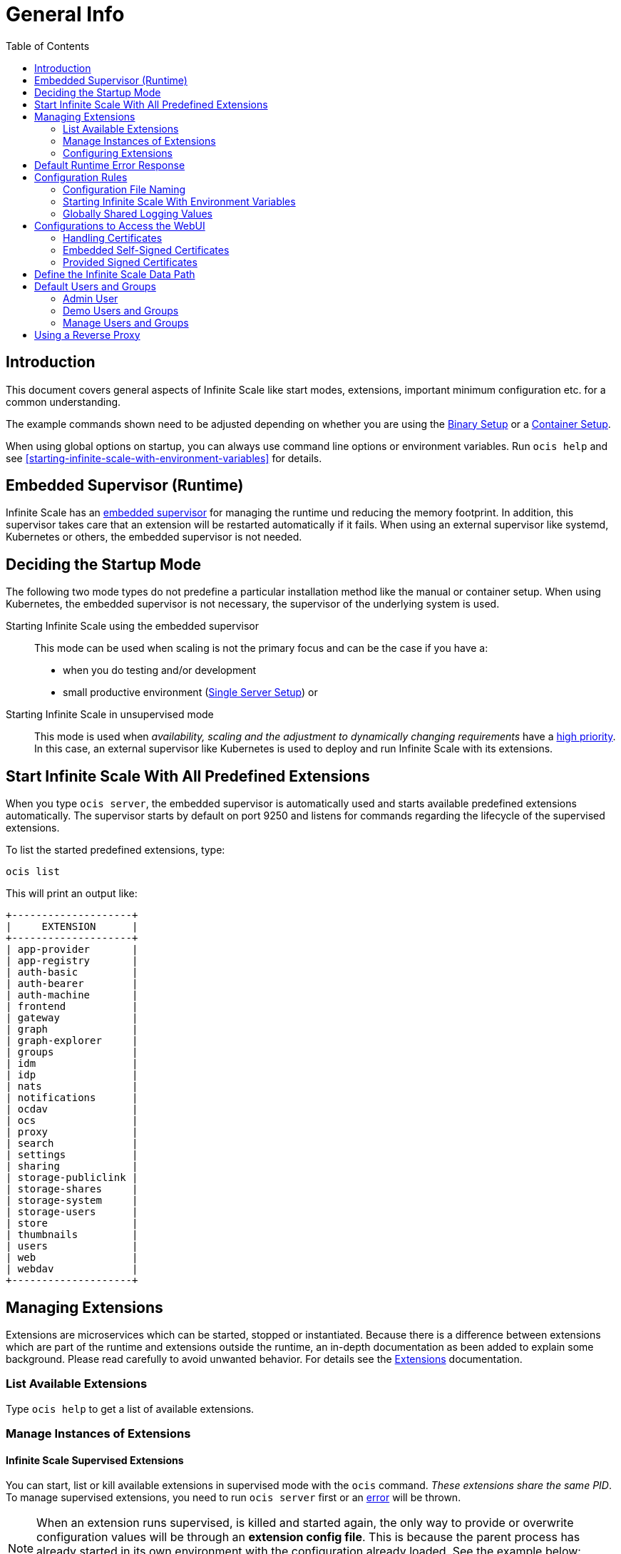 = General Info
:toc: right

:description: This document covers general aspects of Infinite Scale like start modes, extensions, important minimum configuration etc. for a common understanding.

== Introduction

{description}

The example commands shown need to be adjusted depending on whether you are using the xref:deployment/binary/binary-setup.adoc[Binary Setup] or a xref:deployment/container/container-setup.adoc[Container Setup].

When using global options on startup, you can always use command line options or environment variables. Run `ocis help` and see xref:starting-infinite-scale-with-environment-variables[] for details.

== Embedded Supervisor (Runtime)

Infinite Scale has an xref:architecture/architecture.adoc#infinite-scale-microservice-runtime[embedded supervisor] for managing the runtime und reducing the memory footprint. In addition, this supervisor takes care that an extension will be restarted automatically if it fails. When using an external supervisor like systemd, Kubernetes or others, the embedded supervisor is not needed.

== Deciding the Startup Mode

The following two mode types do not predefine a particular installation method like the manual or container setup. When using Kubernetes, the embedded supervisor is not necessary, the supervisor of the underlying system is used.

Starting Infinite Scale using the embedded supervisor::
This mode can be used when scaling is not the primary focus and can be the case if you have a:
* when you do testing and/or development
* small productive environment (xref:availability_scaling/availability_scaling.adoc#single-server-setup[Single Server Setup]) or 

Starting Infinite Scale in unsupervised mode::
This mode is used when _availability, scaling and the adjustment to dynamically changing requirements_ have a xref:availability_scaling/availability_scaling.adoc#deployment-evolution[high priority]. In this case, an external supervisor like Kubernetes is used to deploy and run Infinite Scale with its extensions.

== Start Infinite Scale With All Predefined Extensions

When you type `ocis server`, the embedded supervisor is automatically used and starts available predefined extensions automatically. The supervisor starts by default on port 9250 and listens for commands regarding the lifecycle of the supervised extensions.

To list the started predefined extensions, type:

[source,bash]
----
ocis list
----

This will print an output like:

[source,plaintext]
----
+--------------------+
|     EXTENSION      |
+--------------------+
| app-provider       |
| app-registry       |
| auth-basic         |
| auth-bearer        |
| auth-machine       |
| frontend           |
| gateway            |
| graph              |
| graph-explorer     |
| groups             |
| idm                |
| idp                |
| nats               |
| notifications      |
| ocdav              |
| ocs                |
| proxy              |
| search             |
| settings           |
| sharing            |
| storage-publiclink |
| storage-shares     |
| storage-system     |
| storage-users      |
| store              |
| thumbnails         |
| users              |
| web                |
| webdav             |
+--------------------+
----

== Managing Extensions

Extensions are microservices which can be started, stopped or instantiated. Because there is a difference between extensions which are part of the runtime and extensions outside the runtime, an in-depth documentation as been added to explain some background. Please read carefully to avoid unwanted behavior. For details see the xref:deployment/extensions/extensions.adoc[Extensions] documentation.

=== List Available Extensions

Type `ocis help` to get a list of available extensions.

=== Manage Instances of Extensions

==== Infinite Scale Supervised Extensions

You can start, list or kill available extensions in supervised mode with the `ocis` command. _These extensions share the same PID_. To manage supervised extensions, you need to run `ocis server` first or an xref:default-runtime-error-response[error] will be thrown.

[NOTE]
====
When an extension runs supervised, is killed and started again, the only way to provide or overwrite configuration values will be through an *extension config file*. This is because the parent process has already started in its own environment with the configuration already loaded. See the example below:

// fixme: the config option was available in 1.9 but all config options were killed somewhere in march 2022. now there is a pr to implement it again, see: https://github.com/owncloud/ocis/issues/3506

[source,bash]
----
ocis run proxy --config-file=/path/proxy.yaml
----
====

NOTE: This configuration file must contain *ALL* configuration details for this extension. See the xref:configuration-rules[Configuration Arithmetic] for more details. 

// fixme: tell the reason, it uses the same PID...
// Because its part of the ocis process. Added a little above.

List running extensions::
[source,bash]
----
ocis list
----

Kill a running extension::
[source,bash]
----
ocis kill [extension name]
----

Start an extension::
[source,bash]
----
ocis run [extension name]
----

==== Unsupervised Extensions

At any time, you can create unsupervised instances of an extension with `ocis [extension name]`, for example `ocis proxy`. _These extensions are independent of extensions in supervised mode and have their own PID_. The Instances are managed with classical OS methods or e.g. via Kubernetes.

Note that you need configuration for and access to the extension instances like with a load balancer when you scale.

=== Configuring Extensions

To configure extensions, see the section xref:deployment/extensions/extensions.adoc[Extensions] in the _Deployment_ documentation.

== Default Runtime Error Response

If you have not started up `ocis server` but try to file a runtime command except `run` and `version`, a default error message like the following will be printed:

[source,plaintext]
----
Failed to connect to the runtime. Has the runtime been started and did you configure the right runtime address (localhost:9250)?
----

To fix this, start the runtime with `ocis server` first and redo the command.

== Configuration Rules

// taken from: https://owncloud.dev/ocis/config/
// fixme: this is according to willy going to be changed. see: https://github.com/owncloud/ocis/pull/3480

NOTE: Administrators must be aware of the sources, the location and order applied (the _configuration file arithmetics_). Mismanaging them can be a source of confusion leading to undesired results on the final configuration created and applied.

. Infinite Scale uses a hierarchical structure for its configuration, *where each element overwrites its precedent*. These are:
+
.. Environment variables
.. Extension configuration file
.. Infinite Scale configuration file

. The default locations for config files are:
+
* For container images (inside the container) +
`/etc/ocis/`
+
* For binary releases +
`$HOME/.ocis/config/`
+
NOTE: You can deviate from the default location and define a custom configuration file location on startup using the environment variable `OCIS_CONFIG_FILE`.
+
NOTE: When using a system user for the runtime which has no login and therefore no home directory like when used xref:deployment/binary/binary-setup.adoc#setting-up-systemd-for-infinite-scale[Setting up systemd for Infinite Scale], you _must_ specify a configuration file location.

=== Configuration File Naming

The configuration files for Infinite Scale are YAML-based (a human-friendly data serialization language).

The filename to define a config has the following namespace:

[source,plaintext]
----
ocis.yaml
 or
[extension name].yaml
----

You can list the possible extension names by typing:

[source,bash]
----
ocis list
----

=== Starting Infinite Scale With Environment Variables

You can use environment variables to define or overwrite config parameters which will be used when starting Infinite Scale like:

[source,bash]
----
PROXY_HTTP_ADDR=localhost:5555 ocis server
----

or when using multiple environment variables like:

[source,bash]
----
PROXY_HTTP_ADDR=localhost:5555 \
PROXY_DEBUG_ADDR=localhost:6666 \
ocis server
----

Remember the note in xref:infinite-scale-supervised-extensions[] when killing/restarting extensions in supervised mode.

=== Globally Shared Logging Values

When running in supervised mode (`ocis server`), it is beneficial to have common values for logging so that the log output is correctly formatted or everything is piped to the same file without duplicating config keys and values all over the place. This is possible using the global log config key with the following example:

.ocis.yaml
[source,yaml]
----
log:
  level: error
  color: true
  pretty: true
  file: /var/tmp/ocis_output.log
----

NOTE: In case of an extension overwriting its shared logging config received from the main ocis.yaml file, you must specify *all* values.

==== Log Config Keys

These are the necessary log keys and the available values:

[source,plaintext]
----
log:
  level: [ error | warning | info | debug ]
  color: [ true | false ]
  pretty: [ true | false ]
  file: [ path/to/log/file ] # MUST not be used with pretty = true
----

== Configurations to Access the WebUI

You can easily access Infinite Scale via ownCloud Web with minimal configuration needs. Without going into too much detail, you need to provide the following two environment variables. See also the section about xref:handling-certificates[] and xref:demo-users-and-groups[].

OCIS_URL::
Expects a URL including _protocol_, _host_ and optionally _port_ to simplify configuring all the different services. Other extension environment variables also using an URL still take precedence if set, but will fall back to this URL if not set.
+
NOTE: If you need to access Infinite Scale running on a VM or a remote machine via a host name other than localhost or in a container, you need to configure the host name with `OCIS_URL`. The same applies if you are not using host names but an IP address (e.g. 192.168.178.25) instead.

PROXY_HTTP_ADDR::
When using `0.0.0.0:9200`, the proxy will listen to all available interfaces. If you want or need to change that based on your requirements, you can use a different address e.g. to bind the proxy to an interface. 

// fixme: explain the proxy - but on a different page.

=== Handling Certificates

// https://owncloud.dev/ocis/deployment/basic-remote-setup/

Certificates are necessary to secure browser access. Infinite Scale can run with embedded self-signed certificates mainly used for testing purposes or signed certificates provided by the admin. To tell Infinite Scale which kind of certificates you are using, the environment variable `OCIS_INSECURE` is used.

=== Embedded Self-Signed Certificates

In order to run Infinite Scale with automatically generated and self-signed certificates, set `OCIS_INSECURE=true`.

[source,bash]
----
OCIS_INSECURE=true \
PROXY_HTTP_ADDR=0.0.0.0:9200 \
OCIS_URL=https://localhost:9200 \
ocis server
----

=== Provided Signed Certificates

==== Self-Signed Certificates

In case your certificates are self-signed, set `OCIS_INSECURE=true` like in the example of embedded self-signed certificates above.

==== Certificates Signed by a Trusted CA

If you have your own certificates already in place, make Infinite Scale use them by adding the following environment variables to the command. Replace the certificates path and file names according to your needs:

[source,bash]
----
OCIS_INSECURE=false \
PROXY_HTTP_ADDR=0.0.0.0:9200 \
OCIS_URL=https://localhost:9200 \
PROXY_TRANSPORT_TLS_KEY=./certs/your-host.key \
PROXY_TRANSPORT_TLS_CERT=./certs/your-host.crt \
ocis server
----

== Define the Infinite Scale Data Path

Because Infinite Scale does not use a database for storing information like users, groups, spaces, internal data, etc., it saves all this data to a permanent file location. This location is also used for storing user-generated data and must be a supported filesystem as described in xref:prerequisites/prerequisites.adoc#filesystems-and-shared-storage[Filesystems and Shared Storage].

The environment variable used to define this path is `OCIS_BASE_DATA_PATH`.

The following rules apply:

* If you do NOT define this environment variable, the following applies:
** The base path is by default `$HOME/.ocis/` after performing a _manual setup_.
** The base path is by default `/var/lib/ocis` inside the container when using the _container setup_.
* The directory must exist and the user used for Infinite Scale must have full access and permissions.

NOTE: You must set this environment variable to a valid path when using the manual installation having a system user for Infinite Scale, because a system user has no logon and therefore no home directory!

WARNING: The location must exclusively be used by Infinite Scale. Writing into this location not using Infinite Scale is strictly discouraged to avoid any unexpected behaviour. 

== Default Users and Groups

Default users and groups are only created when you initialize Infinite Scale as first task. The same is true for demo users and groups which need an environment variable to be set _on initializing Infinite Scale_ to get created.

NOTE: If you have not declared demo user creation during initializing, you can for the time being only empty the xref:define-the-infinite-scale-data-path[Infinite Scale base directory] and remove the xref:configuration-rules[ocis.yaml] file which resets the system. Then you can start from scratch and enable demo user creation.

// fixme: the current implementation of the bootstrap creates the admin user and if set the demo users and adds them to the idm/boltdb file, see the idm extension. BUT if you have started ocis without demo user creation, you cant let ocis create them POST first start... https://github.com/owncloud/ocis/issues/3593 

=== Admin User

An admin user will be created when running the `ocis init` command with the following credentials:

[caption=]
.Admin user and group created on first ocis start
[width="100%",cols="25%,70%,45%,25%,25%",options="header"]
|===
| Username
| Password
| Email
| Role
| Group

| admin
| Printed by the output of `ocis init`
| \admin@example.org
| admin
| users
|===

Login to the webinterface with this admin user and change relevant data according your needs or create new users. As an example to reach out the webinterface use `\https://localhost:9200`.

=== Demo Users and Groups

==== Create Demo Users and Groups

// https://owncloud.dev/ocis/getting-started/index
// https://owncloud.dev/ocis/getting-started/demo-users/

WARNING: You can let Infinite Scale create demo users and groups for testing purposes. Because these demo users and groups can be a significant security issue, _you should remove them before going productive or your system is exposed to the outside world_.

To let Infinite Scale create these demo users and groups for you, start the _runtime_ the very first time with:

[source,bash]
----
IDM_CREATE_DEMO_USERS=true \
ocis server
----

[caption=]
.Demo users and groups created by the above command
[width="90%",cols="30%,30%,45%,25%,50%",options="header"]
|===
| Username
| Password
| Email
| Role
| Groups

| einstein
| relativity
| \einstein@example.org
| user
| users, +
philosophy-haters, +
physics-lovers, +
sailing-lovers, +
violin-haters

| marie
| radioactivity
| \marie@example.org
| user
| users, +
physics-lovers, +
polonium-lovers, +
radium-lovers

| moss
| vista
| \moss@example.org
| admin
| users

| richard
| superfluidity
| \richard@example.org
| user
| users, +
philosophy-haters, +
physics-lovers, +
quantum-lovers

| katherine
| gemini
| \katherine@example.org
| space admin
| users, +
sailing-lovers, +
physics-lovers, +
quantum-lovers
|===

You can now login with one of the demo users created using the `OCIS_URL` in you browser like `\https://localhost:9200`. 

=== Manage Users and Groups

If you have enabled demo users and groups and you want to manage or delete them, use the web UI, e.g. `\https://localhost:9200`.

== Using a Reverse Proxy

// https://owncloud.dev/ocis/deployment/ocis_individual_services/

When using a reverse proxy like Traefik and the reverse proxy manages the certificates to secure the access, there is no need to use certificates between the reverse proxy and Infinite Scale again. You can therefore set `OCIS_INSECURE=false` or remove it completely.

